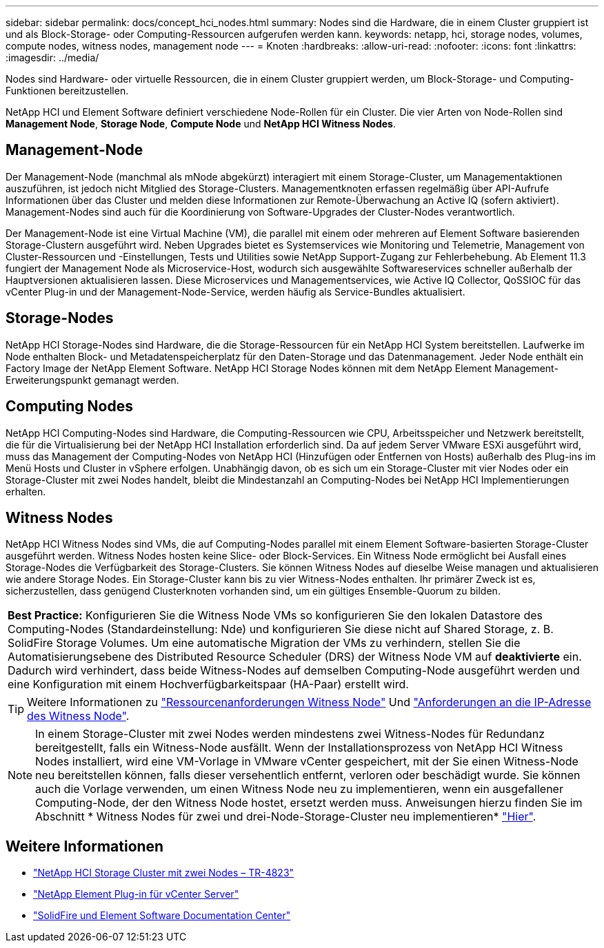---
sidebar: sidebar 
permalink: docs/concept_hci_nodes.html 
summary: Nodes sind die Hardware, die in einem Cluster gruppiert ist und als Block-Storage- oder Computing-Ressourcen aufgerufen werden kann. 
keywords: netapp, hci, storage nodes, volumes, compute nodes, witness nodes, management node 
---
= Knoten
:hardbreaks:
:allow-uri-read: 
:nofooter: 
:icons: font
:linkattrs: 
:imagesdir: ../media/


[role="lead"]
Nodes sind Hardware- oder virtuelle Ressourcen, die in einem Cluster gruppiert werden, um Block-Storage- und Computing-Funktionen bereitzustellen.

NetApp HCI und Element Software definiert verschiedene Node-Rollen für ein Cluster. Die vier Arten von Node-Rollen sind *Management Node*, *Storage Node*, *Compute Node* und *NetApp HCI Witness Nodes*.



== Management-Node

Der Management-Node (manchmal als mNode abgekürzt) interagiert mit einem Storage-Cluster, um Managementaktionen auszuführen, ist jedoch nicht Mitglied des Storage-Clusters. Managementknoten erfassen regelmäßig über API-Aufrufe Informationen über das Cluster und melden diese Informationen zur Remote-Überwachung an Active IQ (sofern aktiviert). Management-Nodes sind auch für die Koordinierung von Software-Upgrades der Cluster-Nodes verantwortlich.

Der Management-Node ist eine Virtual Machine (VM), die parallel mit einem oder mehreren auf Element Software basierenden Storage-Clustern ausgeführt wird. Neben Upgrades bietet es Systemservices wie Monitoring und Telemetrie, Management von Cluster-Ressourcen und -Einstellungen, Tests und Utilities sowie NetApp Support-Zugang zur Fehlerbehebung. Ab Element 11.3 fungiert der Management Node als Microservice-Host, wodurch sich ausgewählte Softwareservices schneller außerhalb der Hauptversionen aktualisieren lassen. Diese Microservices und Managementservices, wie Active IQ Collector, QoSSIOC für das vCenter Plug-in und der Management-Node-Service, werden häufig als Service-Bundles aktualisiert.



== Storage-Nodes

NetApp HCI Storage-Nodes sind Hardware, die die Storage-Ressourcen für ein NetApp HCI System bereitstellen. Laufwerke im Node enthalten Block- und Metadatenspeicherplatz für den Daten-Storage und das Datenmanagement. Jeder Node enthält ein Factory Image der NetApp Element Software. NetApp HCI Storage Nodes können mit dem NetApp Element Management-Erweiterungspunkt gemanagt werden.



== Computing Nodes

NetApp HCI Computing-Nodes sind Hardware, die Computing-Ressourcen wie CPU, Arbeitsspeicher und Netzwerk bereitstellt, die für die Virtualisierung bei der NetApp HCI Installation erforderlich sind. Da auf jedem Server VMware ESXi ausgeführt wird, muss das Management der Computing-Nodes von NetApp HCI (Hinzufügen oder Entfernen von Hosts) außerhalb des Plug-ins im Menü Hosts und Cluster in vSphere erfolgen. Unabhängig davon, ob es sich um ein Storage-Cluster mit vier Nodes oder ein Storage-Cluster mit zwei Nodes handelt, bleibt die Mindestanzahl an Computing-Nodes bei NetApp HCI Implementierungen erhalten.



== Witness Nodes

NetApp HCI Witness Nodes sind VMs, die auf Computing-Nodes parallel mit einem Element Software-basierten Storage-Cluster ausgeführt werden. Witness Nodes hosten keine Slice- oder Block-Services. Ein Witness Node ermöglicht bei Ausfall eines Storage-Nodes die Verfügbarkeit des Storage-Clusters. Sie können Witness Nodes auf dieselbe Weise managen und aktualisieren wie andere Storage Nodes. Ein Storage-Cluster kann bis zu vier Witness-Nodes enthalten. Ihr primärer Zweck ist es, sicherzustellen, dass genügend Clusterknoten vorhanden sind, um ein gültiges Ensemble-Quorum zu bilden.

|===


 a| 
*Best Practice:* Konfigurieren Sie die Witness Node VMs so konfigurieren Sie den lokalen Datastore des Computing-Nodes (Standardeinstellung: Nde) und konfigurieren Sie diese nicht auf Shared Storage, z. B. SolidFire Storage Volumes. Um eine automatische Migration der VMs zu verhindern, stellen Sie die Automatisierungsebene des Distributed Resource Scheduler (DRS) der Witness Node VM auf *deaktivierte* ein. Dadurch wird verhindert, dass beide Witness-Nodes auf demselben Computing-Node ausgeführt werden und eine Konfiguration mit einem Hochverfügbarkeitspaar (HA-Paar) erstellt wird.

|===

TIP: Weitere Informationen zu link:hci_prereqs_witness_nodes.html["Ressourcenanforderungen Witness Node"] Und link:hci_prereqs_ip_address.html["Anforderungen an die IP-Adresse des Witness Node"].


NOTE: In einem Storage-Cluster mit zwei Nodes werden mindestens zwei Witness-Nodes für Redundanz bereitgestellt, falls ein Witness-Node ausfällt. Wenn der Installationsprozess von NetApp HCI Witness Nodes installiert, wird eine VM-Vorlage in VMware vCenter gespeichert, mit der Sie einen Witness-Node neu bereitstellen können, falls dieser versehentlich entfernt, verloren oder beschädigt wurde. Sie können auch die Vorlage verwenden, um einen Witness Node neu zu implementieren, wenn ein ausgefallener Computing-Node, der den Witness Node hostet, ersetzt werden muss. Anweisungen hierzu finden Sie im Abschnitt * Witness Nodes für zwei und drei-Node-Storage-Cluster neu implementieren* link:task_hci_h410crepl.html["Hier"].



== Weitere Informationen

* https://www.netapp.com/pdf.html?item=/media/9489-tr-4823.pdf["NetApp HCI Storage Cluster mit zwei Nodes – TR-4823"^]
* https://docs.netapp.com/us-en/vcp/index.html["NetApp Element Plug-in für vCenter Server"^]
* http://docs.netapp.com/sfe-122/index.jsp["SolidFire und Element Software Documentation Center"^]

